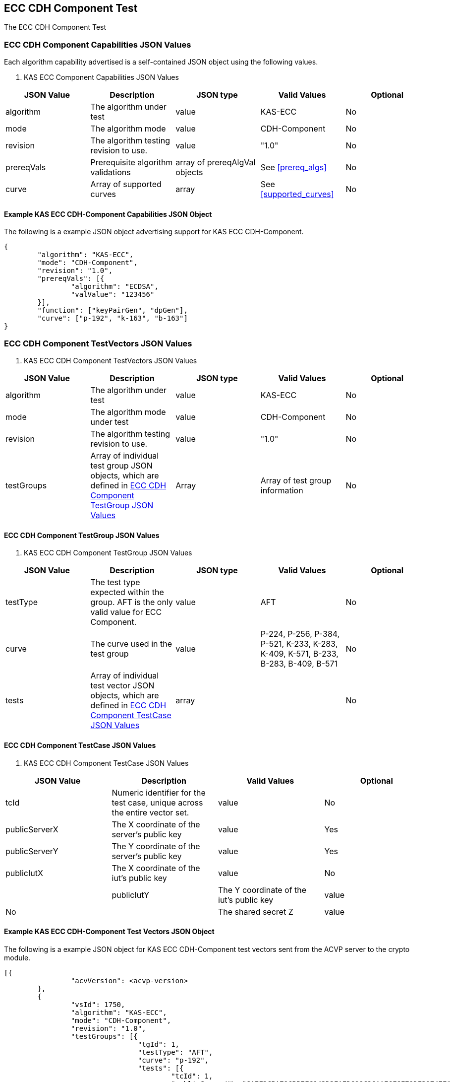 [[eccComp]]
== ECC CDH Component Test

The ECC CDH Component Test


[[eccCompCap]]
=== ECC CDH Component Capabilities JSON Values

Each algorithm capability advertised is a self-contained JSON object using the
                    following values.



[[eccComp_caps_table]]

[cols="<,<,<,<,<"]
. KAS ECC Component Capabilities JSON Values
|===
|JSON Value|Description|JSON type|Valid Values|Optional

|algorithm|The algorithm under test|value|KAS-ECC|No

|mode|The algorithm mode|value|CDH-Component|No
 
|revision|The algorithm testing revision to use.|value|"1.0"|No

|prereqVals|Prerequisite algorithm validations|array of prereqAlgVal objects|See <<prereq_algs>>|No

|curve|Array of supported curves|array|See <<supported_curves>>|No
|===




[[app-eccComponent-reg-ex]]
==== Example KAS ECC CDH-Component Capabilities JSON Object

The following is a example JSON object advertising support for KAS ECC
                        CDH-Component.

[align=left,alt=,type=]
....
                            
{
	"algorithm": "KAS-ECC",
	"mode": "CDH-Component",
	"revision": "1.0",
	"prereqVals": [{
		"algorithm": "ECDSA",
		"valValue": "123456"
	}],
	"function": ["keyPairGen", "dpGen"],
	"curve": ["p-192", "k-163", "b-163"]
}
            
                        
....



[[eccCompVectors]]
=== ECC CDH Component TestVectors JSON Values



[[eccComp_vector_table]]

[cols="<,<,<,<,<"]
. KAS ECC CDH Component TestVectors JSON Values
|===
| JSON Value| Description| JSON type| Valid Values| Optional

| algorithm| The algorithm under test| value| KAS-ECC| No
 
| mode| The algorithm mode under test| value| CDH-Component| No

| revision| The algorithm testing revision to use.| value| "1.0"| No
 
| testGroups| Array of individual test group JSON objects, which are defined in <<eccCompTestGroup>>| Array| Array of test group information| No
|===




[[eccCompTestGroup]]
==== ECC CDH Component TestGroup JSON Values



[[eccComp_testGroup_table]]

[cols="<,<,<,<,<"]
. KAS ECC CDH Component TestGroup JSON Values
|===
| JSON Value| Description| JSON type| Valid Values| Optional

| testType| The test type expected within the group. AFT is the only valid value for
                            ECC Component.| value| AFT| No

| curve| The curve used in the test group| value| P-224, P-256, P-384, P-521, K-233, K-283, K-409, K-571, B-233, B-283, B-409, B-571| No
 
| tests| Array of individual test vector JSON objects, which are defined in <<eccCompTestCase>>| array|  | No 
|===




[[eccCompTestCase]]
==== ECC CDH Component TestCase JSON Values



[[eccComp_testCase_table]]

[cols="<,<,<,<"]
. KAS ECC CDH Component TestCase JSON Values
|===
| JSON Value| Description| Valid Values| Optional

| tcId| Numeric identifier for the test case, unique across the entire vector
                            set.| value| No
 
| publicServerX| The X coordinate of the server's public key| value| Yes
 
| publicServerY| The Y coordinate of the server's public key| value| Yes
 
| publicIutX| The X coordinate of the iut's public key| value| No
| 
| publicIutY| The Y coordinate of the iut's public key| value| No
 
| z| The shared secret Z| value| No
|===




[[app-eccComponent-vs-ex]]
==== Example KAS ECC CDH-Component Test Vectors JSON Object

The following is a example JSON object for KAS ECC CDH-Component test vectors
                        sent from the ACVP server to the crypto module.

[align=left,alt=,type=]
....
                            
[{
		"acvVersion": <acvp-version>
	},
	{
		"vsId": 1750,
		"algorithm": "KAS-ECC",
		"mode": "CDH-Component",
		"revision": "1.0",
		"testGroups": [{
				"tgId": 1,
				"testType": "AFT",
				"curve": "p-192",
				"tests": [{
					"tcId": 1,
					"publicServerX": "CAEF2CBA796BB7FC143D3EAED698C26AAE6F6F79DF3974EE",
					"publicServerY": "03ED6D7A90637629DBCEBFF4A2D1D771D9D4CF9F0D88CE90"
				}]
			},
			{
				"tgId": 2,
				"testType": "AFT",
				"curve": "k-163",
				"tests": [{
					"tcId": 26,
					"publicServerX": "048C46D674E1218D0BD3C9FCD120ECE8B4DB7310E7",
					"publicServerY": "ED3EEDB656E035C779081090BE44B743E857E3B4"
				}]
			},
			{
				"tgId": 3,
				"testType": "AFT",
				"curve": "b-163",
				"tests": [{
					"tcId": 51,
					"publicServerX": "8EE7C8F08BF47B21CA2FE911B721651B90E52391",
					"publicServerY": "0461DF3646E95598EAE4F5C6A634E71006ABC6FE1F"
				}]
			}
		]
	}
]
            
                        
....



[[cdh_vector_responses]]
=== KAS CDH-Component Test Vector Responses

After the ACVP client downloads and processes a vector set, it must send the
                    response vectors back to the ACVP server. The following table describes the JSON
                    object that represents a vector set response.



[[vr_cdh_top_table]]
==== CDH Component Vector Set Response JSON Object

[cols="<,<,<"]
// . CDH Component Vector Set Response JSON Object
|===
| JSON Value| Description| JSON type

| acvVersion| Protocol version identifier| value

| vsId| Unique numeric identifier for the vector set| value
 
| testGroups| Array of JSON objects that represent each test vector group. See <<vr_cdh_group_table>>| array
|===



The testGroups section is used to organize the ACVP client response in a similar
                    manner to how it receives vectors. Several algorithms SHALL require the client
                    to send back group level properties in their response. This structure helps
                    accommodate that.

[[vr_cdh_group_table]]
==== CDH Component Vector Set Group Response JSON Object

[cols="<,<,<"]
// . CDH Component Vector Set Group Response JSON Object
|===
| JSON Value| Description| JSON type

| tgId| The test group Id| value

| tests| The tests associated to the group specified in tgId| value
|===



Each test group contains an array of one or more test cases. Each test case is a
                    JSON object that represents a single test vector to be processed by the ACVP
                    client. The following table describes the JSON elements for each DRBG test
                    vector.



[[vs_tr_table]]
==== CDH Component Test Case Results JSON Object

[cols="<,<,<,<"]
// . CDH Component Test Case Results JSON Object
|===
| JSON Value| Description| JSON type| Optional

| tcId| Numeric identifier for the test case, unique across the entire vector
                        set.| value| No

| publicIutX| x value of the IUT public key | value| No
 
| publicIutY| x value of the IUT public key | value| No
 
| z| Computed shared secret Z| value| No
|===




[[app-eccComponent-results-ex]]
=== Example KAS ECC CDH Component Test Results JSON Object

The following is a example JSON object for KAS ECC CDH Component test results
                    sent from the crypto module to the ACVP server.

[align=left,alt=,type=]
....
                        
[{
		"acvVersion": <acvp-version>
	},
	{
		"vsId": 1750,
		"testGroups": [{
				"tgId": 1,
				"tests": [{
					"tcId": 1,
					"publicIutX": "DB9FBC84CBAD3EED42C31CDBF2882041634D040219C3E47A",
					"publicIutY": "9BD672733BCCEF2BD805E97FF9BBFE0FFC003BEEEF56868B",
					"z": "8BEAEA60DFAC075F9F25A5CFEA39818D98D3EA4B9D4C34A8"
				}]
			},
			{
				"tgId": 2,
				"tests": [{
					"tcId": 26,
					"publicIutX": "058C593D1D4E8238102BDE6B497218D92F8EDD2997",
					"publicIutY": "0437682E4608984EFC7FB619FB260EF27CAF704D7B",
					"z": "075D9A831E0665521D613AEAA59B8C8CDFBAC8C683"
				}]
			},
			{
				"tgId": 3,
				"tests": [{
					"tcId": 51,
					"publicIutX": "04128CD094F6988AA26DA2B100A71A31214CC9C50B",
					"publicIutY": "01A3A88C9F0987E488922573D0A31D300532F0B268",
					"z": "07EC896621BF1703EB7567196ED1DE5742C4695990"
				}]
			}
		]
	}
]
            
                    
....

